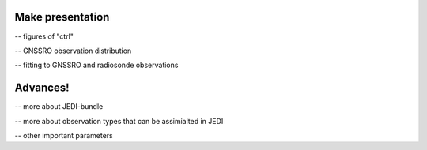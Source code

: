 Make presentation
----------------------------

-- figures of "ctrl"

-- GNSSRO observation distribution

-- fitting to GNSSRO and radiosonde observations

Advances!
----------------------------
-- more about JEDI-bundle 


-- more about observation types that can be assimialted in JEDI


-- other important parameters
